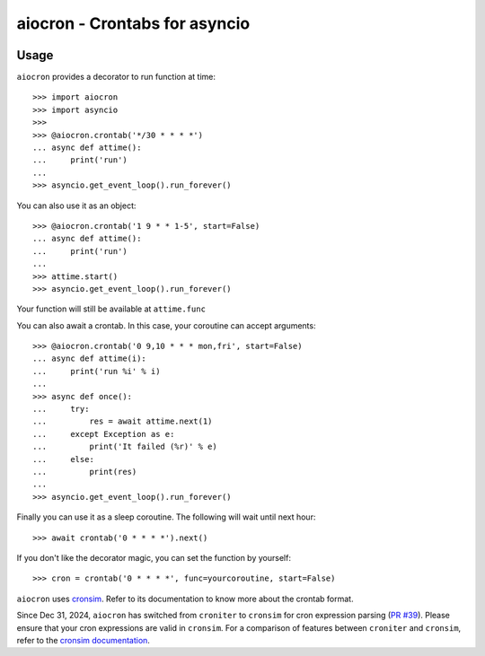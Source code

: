 ================================================
aiocron - Crontabs for asyncio
================================================


.. image:: https://img.shields.io/pypi/v/aiocron.svg
  :target: https://pypi.python.org/pypi/aiocron
.. image:: https://img.shields.io/pypi/dm/aiocron.svg
  :target: https://pypi.python.org/pypi/aiocron

Usage
=====

``aiocron`` provides a decorator to run function at time::

    >>> import aiocron
    >>> import asyncio
    >>>
    >>> @aiocron.crontab('*/30 * * * *')
    ... async def attime():
    ...     print('run')
    ...
    >>> asyncio.get_event_loop().run_forever()

You can also use it as an object::

    >>> @aiocron.crontab('1 9 * * 1-5', start=False)
    ... async def attime():
    ...     print('run')
    ...
    >>> attime.start()
    >>> asyncio.get_event_loop().run_forever()

Your function will still be available at ``attime.func``

You can also await a crontab. In this case, your coroutine can accept
arguments::

    >>> @aiocron.crontab('0 9,10 * * * mon,fri', start=False)
    ... async def attime(i):
    ...     print('run %i' % i)
    ...
    >>> async def once():
    ...     try:
    ...         res = await attime.next(1)
    ...     except Exception as e:
    ...         print('It failed (%r)' % e)
    ...     else:
    ...         print(res)
    ...
    >>> asyncio.get_event_loop().run_forever()

Finally you can use it as a sleep coroutine. The following will wait until
next hour::

    >>> await crontab('0 * * * *').next()

If you don't like the decorator magic, you can set the function by yourself::

    >>> cron = crontab('0 * * * *', func=yourcoroutine, start=False)

``aiocron`` uses `cronsim <https://github.com/cuu508/cronsim>`_. Refer to
its documentation to know more about the crontab format.

Since Dec 31, 2024, ``aiocron`` has switched from ``croniter`` to ``cronsim``
for cron expression parsing (`PR #39 <https://github.com/gawel/aiocron/pull/39>`_). 
Please ensure that your cron expressions are valid in ``cronsim``. For a comparison of 
features between ``croniter`` and ``cronsim``, refer to the
`cronsim documentation <https://github.com/cuu508/cronsim?tab=readme-ov-file#cron-expression-feature-matrix>`_.
